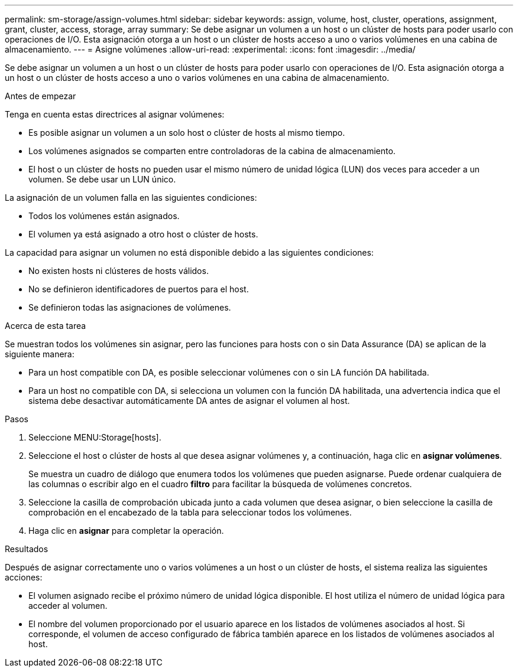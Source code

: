 ---
permalink: sm-storage/assign-volumes.html 
sidebar: sidebar 
keywords: assign, volume, host, cluster, operations, assignment, grant, cluster, access, storage, array 
summary: Se debe asignar un volumen a un host o un clúster de hosts para poder usarlo con operaciones de I/O. Esta asignación otorga a un host o un clúster de hosts acceso a uno o varios volúmenes en una cabina de almacenamiento. 
---
= Asigne volúmenes
:allow-uri-read: 
:experimental: 
:icons: font
:imagesdir: ../media/


[role="lead"]
Se debe asignar un volumen a un host o un clúster de hosts para poder usarlo con operaciones de I/O. Esta asignación otorga a un host o un clúster de hosts acceso a uno o varios volúmenes en una cabina de almacenamiento.

.Antes de empezar
Tenga en cuenta estas directrices al asignar volúmenes:

* Es posible asignar un volumen a un solo host o clúster de hosts al mismo tiempo.
* Los volúmenes asignados se comparten entre controladoras de la cabina de almacenamiento.
* El host o un clúster de hosts no pueden usar el mismo número de unidad lógica (LUN) dos veces para acceder a un volumen. Se debe usar un LUN único.


La asignación de un volumen falla en las siguientes condiciones:

* Todos los volúmenes están asignados.
* El volumen ya está asignado a otro host o clúster de hosts.


La capacidad para asignar un volumen no está disponible debido a las siguientes condiciones:

* No existen hosts ni clústeres de hosts válidos.
* No se definieron identificadores de puertos para el host.
* Se definieron todas las asignaciones de volúmenes.


.Acerca de esta tarea
Se muestran todos los volúmenes sin asignar, pero las funciones para hosts con o sin Data Assurance (DA) se aplican de la siguiente manera:

* Para un host compatible con DA, es posible seleccionar volúmenes con o sin LA función DA habilitada.
* Para un host no compatible con DA, si selecciona un volumen con la función DA habilitada, una advertencia indica que el sistema debe desactivar automáticamente DA antes de asignar el volumen al host.


.Pasos
. Seleccione MENU:Storage[hosts].
. Seleccione el host o clúster de hosts al que desea asignar volúmenes y, a continuación, haga clic en *asignar volúmenes*.
+
Se muestra un cuadro de diálogo que enumera todos los volúmenes que pueden asignarse. Puede ordenar cualquiera de las columnas o escribir algo en el cuadro *filtro* para facilitar la búsqueda de volúmenes concretos.

. Seleccione la casilla de comprobación ubicada junto a cada volumen que desea asignar, o bien seleccione la casilla de comprobación en el encabezado de la tabla para seleccionar todos los volúmenes.
. Haga clic en *asignar* para completar la operación.


.Resultados
Después de asignar correctamente uno o varios volúmenes a un host o un clúster de hosts, el sistema realiza las siguientes acciones:

* El volumen asignado recibe el próximo número de unidad lógica disponible. El host utiliza el número de unidad lógica para acceder al volumen.
* El nombre del volumen proporcionado por el usuario aparece en los listados de volúmenes asociados al host. Si corresponde, el volumen de acceso configurado de fábrica también aparece en los listados de volúmenes asociados al host.

